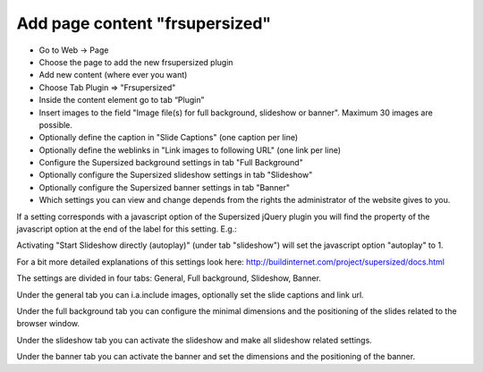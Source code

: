 ﻿

.. ==================================================
.. FOR YOUR INFORMATION
.. --------------------------------------------------
.. -*- coding: utf-8 -*- with BOM.

.. ==================================================
.. DEFINE SOME TEXTROLES
.. --------------------------------------------------
.. role::   underline
.. role::   typoscript(code)
.. role::   ts(typoscript)
   :class:  typoscript
.. role::   php(code)


Add page content "frsupersized"
===============================

- Go to Web -> Page

- Choose the page to add the new frsupersized plugin

- Add new content (where ever you want)

- Choose Tab Plugin => "Frsupersized"

- Inside the content element go to tab “Plugin”

- Insert images to the field "Image file(s) for full background,
  slideshow or banner". Maximum 30 images are possible.

- Optionally define the caption in "Slide Captions" (one caption per
  line)

- Optionally define the weblinks in "Link images to following URL" (one
  link per line)

- Configure the Supersized background settings in tab "Full Background"

- Optionally configure the Supersized slideshow settings in tab
  "Slideshow"

- Optionally configure the Supersized banner settings in tab "Banner"

- Which settings you can view and change depends from the rights the
  administrator of the website gives to you.

If a setting corresponds with a javascript option of the Supersized
jQuery plugin you will find the property of the javascript option at
the end of the label for this setting. E.g.:

Activating "Start Slideshow directly (autoplay)" (under tab
"slideshow") will set the javascript option "autoplay" to 1.

For a bit more detailed explanations of this settings look here:
http://buildinternet.com/project/supersized/docs.html

The settings are divided in four tabs: General, Full background,
Slideshow, Banner.

Under the general tab you can i.a.include images, optionally set the
slide captions and link url.

Under the full background tab you can configure the minimal dimensions
and the positioning of the slides related to the browser window.

Under the slideshow tab you can activate the slideshow and make all
slideshow related settings.

Under the banner tab you can activate the banner and set the
dimensions and the positioning of the banner.

